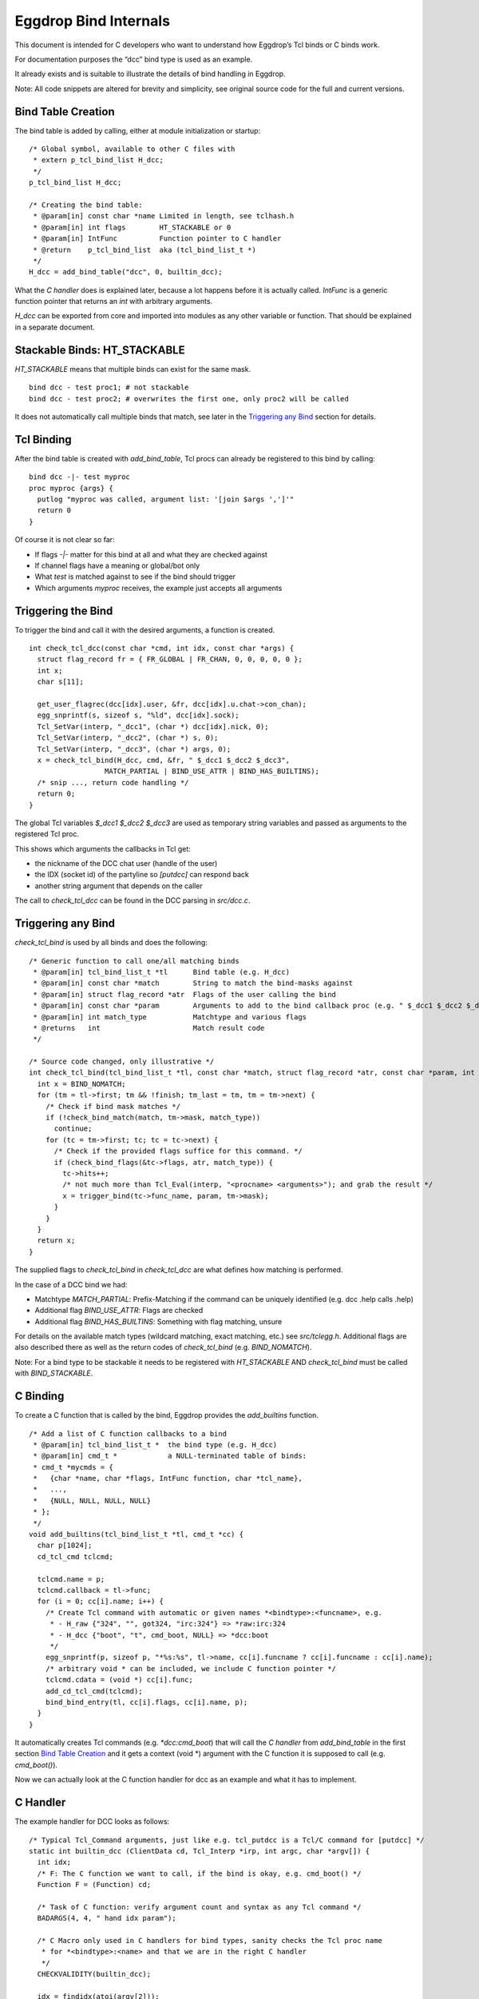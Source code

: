 Eggdrop Bind Internals
======================

This document is intended for C developers who want to understand how Eggdrop’s Tcl binds or C binds work.

For documentation purposes the “dcc” bind type is used as an example.

It already exists and is suitable to illustrate the details of bind handling in Eggdrop.

Note: All code snippets are altered for brevity and simplicity, see original source code for the full and current versions.

Bind Table Creation
-------------------

The bind table is added by calling, either at module initialization or startup::

  /* Global symbol, available to other C files with
   * extern p_tcl_bind_list H_dcc;
   */
  p_tcl_bind_list H_dcc;

  /* Creating the bind table:
   * @param[in] const char *name Limited in length, see tclhash.h
   * @param[in] int flags        HT_STACKABLE or 0
   * @param[in] IntFunc          Function pointer to C handler
   * @return    p_tcl_bind_list  aka (tcl_bind_list_t *)
   */
  H_dcc = add_bind_table("dcc", 0, builtin_dcc);

What the `C handler` does is explained later, because a lot happens before it is actually called. `IntFunc` is a generic function pointer that returns an `int` with arbitrary arguments.

`H_dcc` can be exported from core and imported into modules as any other variable or function. That should be explained in a separate document.

Stackable Binds: HT_STACKABLE
-----------------------------

`HT_STACKABLE` means that multiple binds can exist for the same mask.
::

  bind dcc - test proc1; # not stackable
  bind dcc - test proc2; # overwrites the first one, only proc2 will be called

It does not automatically call multiple binds that match, see later in the `Triggering any Bind`_ section for details.

Tcl Binding
-----------

After the bind table is created with `add_bind_table`, Tcl procs can already be registered to this bind by calling::

  bind dcc -|- test myproc
  proc myproc {args} {
    putlog "myproc was called, argument list: '[join $args ',']'"
    return 0
  }

Of course it is not clear so far:

* If flags `-|-` matter for this bind at all and what they are checked against
* If channel flags have a meaning or global/bot only
* What `test` is matched against to see if the bind should trigger
* Which arguments `myproc` receives, the example just accepts all arguments

Triggering the Bind
-------------------

To trigger the bind and call it with the desired arguments, a function is created.
::

  int check_tcl_dcc(const char *cmd, int idx, const char *args) {
    struct flag_record fr = { FR_GLOBAL | FR_CHAN, 0, 0, 0, 0, 0 };
    int x;
    char s[11];

    get_user_flagrec(dcc[idx].user, &fr, dcc[idx].u.chat->con_chan);
    egg_snprintf(s, sizeof s, "%ld", dcc[idx].sock);
    Tcl_SetVar(interp, "_dcc1", (char *) dcc[idx].nick, 0);
    Tcl_SetVar(interp, "_dcc2", (char *) s, 0);
    Tcl_SetVar(interp, "_dcc3", (char *) args, 0);
    x = check_tcl_bind(H_dcc, cmd, &fr, " $_dcc1 $_dcc2 $_dcc3",
                    MATCH_PARTIAL | BIND_USE_ATTR | BIND_HAS_BUILTINS);
    /* snip ..., return code handling */
    return 0;
  }

The global Tcl variables `$_dcc1 $_dcc2 $_dcc3` are used as temporary string variables and passed as arguments to the registered Tcl proc.

This shows which arguments the callbacks in Tcl get:

* the nickname of the DCC chat user (handle of the user)
* the IDX (socket id) of the partyline so `[putdcc]` can respond back
* another string argument that depends on the caller

The call to `check_tcl_dcc` can be found in the DCC parsing in `src/dcc.c`.

Triggering any Bind
-------------------

`check_tcl_bind` is used by all binds and does the following::

  /* Generic function to call one/all matching binds
   * @param[in] tcl_bind_list_t *tl      Bind table (e.g. H_dcc)
   * @param[in] const char *match        String to match the bind-masks against
   * @param[in] struct flag_record *atr  Flags of the user calling the bind
   * @param[in] const char *param        Arguments to add to the bind callback proc (e.g. " $_dcc1 $_dcc2 $_dcc3")
   * @param[in] int match_type           Matchtype and various flags
   * @returns   int                      Match result code
   */

  /* Source code changed, only illustrative */
  int check_tcl_bind(tcl_bind_list_t *tl, const char *match, struct flag_record *atr, const char *param, int match_type) {
    int x = BIND_NOMATCH;
    for (tm = tl->first; tm && !finish; tm_last = tm, tm = tm->next) {
      /* Check if bind mask matches */
      if (!check_bind_match(match, tm->mask, match_type))
        continue;
      for (tc = tm->first; tc; tc = tc->next) {
        /* Check if the provided flags suffice for this command. */
        if (check_bind_flags(&tc->flags, atr, match_type)) {
          tc->hits++;
          /* not much more than Tcl_Eval(interp, "<procname> <arguments>"); and grab the result */
          x = trigger_bind(tc->func_name, param, tm->mask);
        }
      }
    }
    return x;
  }

The supplied flags to `check_tcl_bind` in `check_tcl_dcc` are what defines how matching is performed.

In the case of a DCC bind we had:

* Matchtype `MATCH_PARTIAL`: Prefix-Matching if the command can be uniquely identified (e.g. dcc .help calls .help)
* Additional flag `BIND_USE_ATTR`: Flags are checked
* Additional flag `BIND_HAS_BUILTINS`: Something with flag matching, unsure

For details on the available match types (wildcard matching, exact matching, etc.) see `src/tclegg.h`. Additional flags are also described there as well as the return codes of `check_tcl_bind` (e.g. `BIND_NOMATCH`).

Note: For a bind type to be stackable it needs to be registered with `HT_STACKABLE` AND `check_tcl_bind` must be called with `BIND_STACKABLE`.

C Binding
---------

To create a C function that is called by the bind, Eggdrop provides the `add_builtins` function.
::

  /* Add a list of C function callbacks to a bind
   * @param[in] tcl_bind_list_t *  the bind type (e.g. H_dcc)
   * @param[in] cmd_t *            a NULL-terminated table of binds:
   * cmd_t *mycmds = {
   *   {char *name, char *flags, IntFunc function, char *tcl_name},
   *   ...,
   *   {NULL, NULL, NULL, NULL}
   * };
   */
  void add_builtins(tcl_bind_list_t *tl, cmd_t *cc) {
    char p[1024];
    cd_tcl_cmd tclcmd;

    tclcmd.name = p;
    tclcmd.callback = tl->func;
    for (i = 0; cc[i].name; i++) {
      /* Create Tcl command with automatic or given names *<bindtype>:<funcname>, e.g.
       * - H_raw {"324", "", got324, "irc:324"} => *raw:irc:324
       * - H_dcc {"boot", "t", cmd_boot, NULL} => *dcc:boot
       */
      egg_snprintf(p, sizeof p, "*%s:%s", tl->name, cc[i].funcname ? cc[i].funcname : cc[i].name);
      /* arbitrary void * can be included, we include C function pointer */
      tclcmd.cdata = (void *) cc[i].func;
      add_cd_tcl_cmd(tclcmd);
      bind_bind_entry(tl, cc[i].flags, cc[i].name, p);
    }
  }

It automatically creates Tcl commands (e.g. `*dcc:cmd_boot`) that will call the `C handler` from `add_bind_table` in the first section `Bind Table Creation`_ and it gets a context (void \*) argument with the C function it is supposed to call (e.g. `cmd_boot()`).

Now we can actually look at the C function handler for dcc as an example and what it has to implement.

C Handler
---------

The example handler for DCC looks as follows::

  /* Typical Tcl_Command arguments, just like e.g. tcl_putdcc is a Tcl/C command for [putdcc] */
  static int builtin_dcc (ClientData cd, Tcl_Interp *irp, int argc, char *argv[]) {
    int idx;
    /* F: The C function we want to call, if the bind is okay, e.g. cmd_boot() */
    Function F = (Function) cd;

    /* Task of C function: verify argument count and syntax as any Tcl command */
    BADARGS(4, 4, " hand idx param");

    /* C Macro only used in C handlers for bind types, sanity checks the Tcl proc name
     * for *<bindtype>:<name> and that we are in the right C handler
     */
    CHECKVALIDITY(builtin_dcc);

    idx = findidx(atoi(argv[2]));
    if (idx < 0) {
        Tcl_AppendResult(irp, "invalid idx", NULL);
        return TCL_ERROR;
    }

    /* Call the desired C function, e.g. cmd_boot() with their arguments */
    F(dcc[idx].user, idx, argv[3]);
    Tcl_ResetResult(irp);
    Tcl_AppendResult(irp, "0", NULL);
    return TCL_OK;
  }

This is finally the part where we see the arguments a C function gets for a DCC bind as opposed to a Tcl proc.

`F(dcc[idx].user, idx, argv[3])`:

* User information as struct userrec *
* IDX as int
* The 3rd string argument from the Tcl call to \*dcc:cmd_boot, which was `$_dcc3` which was `args` to `check_tcl_dcc` which was everything after the dcc command

So this is how we register C callbacks for binds with the correct arguments::

  /* We know the return value is ignored because the return value of F
   * in builtin_dcc is ignored, so it can be void, but for other binds
   * it could be something else and used in the C handler for the bind.
   */
  void cmd_boot(struct userrec *u, int idx, char *par) { /* snip */ }

  cmd_t *mycmds = {
    {"boot", "t", (IntFunc) cmd_boot, NULL /* automatic name: *dcc:boot */},
    {NULL, NULL, NULL, NULL}
  };
  add_builtins(H_dcc, mycmds);

Summary
-------

In summary, this is how the dcc bind is called:

* `check_tcl_dcc()` creates Tcl variables `$_dcc1 $_dcc2 $_dcc3` and lets `check_tcl_bind` call the binds
* Tcl binds are done at this point
* C binds mean the Tcl command associated with the bind is `*dcc:boot` which calls `builtin_dcc` which gets `cmd_boot` as ClientData cd argument
* `buildin_dcc` performs some sanity checking to avoid crashes and then calls `cmd_boot()` aka `F()` with the arguments it wants C callbacks to have

Example edited and annotated gdb backtrace in `cmd_boot` after doing `.boot test` on the partyline as user `thommey` with typical owner flags.
::

  #0  cmd_boot (u=0x55e8bd8a49b0, idx=4, par=0x55e8be6a0010 "test") at cmds.c:614
      *u = {next = 0x55e8bd8aec90, handle = "thommey", flags = 8977024, flags_udef = 0, chanrec = 0x55e8bd8aeae0, entries = 0x55e8bd8a4a10}
  #1  builtin_dcc (cd=0x55e8bbf002d0 <cmd_boot>, irp=0x55e8bd59b1c0, argc=4, argv=0x55e8bd7e3e00) at tclhash.c:678
      idx = 4
      argv = {0x55e8be642fa0 "*dcc:boot", 0x55e8be9f6bd0 "thommey", 0x55e8be7d9020 "4", 0x55e8be6a0010 "test", 0x0}
      F = 0x55e8bbf002d0 <cmd_boot>
  #5  Tcl_Eval (interp=0x55e8bd59b1c0, script = "*dcc:boot $_dcc1 $_dcc2 $_dcc3") from /usr/lib/x86_64-linux-gnu/libtcl8.6.so
      Tcl: return $_dcc1 = "thommey"
      Tcl: return $_dcc2 = "4"
      Tcl: return $_dcc3 = "test"
      Tcl: return $lastbind = "boot" (set automatically by trigger_bind)
  #8  trigger_bind (proc=proc@entry=0x55e8bd5efda0 "*dcc:boot", param=param@entry=0x55e8bbf4112b " $_dcc1 $_dcc2 $_dcc3", mask=mask@entry=0x55e8bd5efd40 "boot") at tclhash.c:742
  #9  check_tcl_bind (tl=0x55e8bd5eecb0 <H_dcc>, match=match@entry=0x7ffcf3f9dac1 "boot", atr=atr@entry=0x7ffcf3f9d100, param=param@entry=0x55e8bbf4112b " $_dcc1 $_dcc2 $_dcc3", match_type=match_type@entry=80) at tclhash.c:942
      proc = 0x55e8bd5efda0 "*dcc:boot"
      mask = 0x55e8bd5efd40 "boot"
      brkt = 0x7ffcf3f9dac6 "test"
  #10 check_tcl_dcc (cmd=cmd@entry=0x7ffcf3f9dac1 "boot", idx=idx@entry=4, args=0x7ffcf3f9dac6 "test") at tclhash.c:974
      fr = {match = 5, global = 8977024, udef_global = 0, bot = 0, chan = 0, udef_chan = 0}
  #11 dcc_chat (idx=idx@entry=4, buf=<optimized out>, i=<optimized out>) at dcc.c:1068
      v = 0x7ffcf3f9dac1 "boot"
